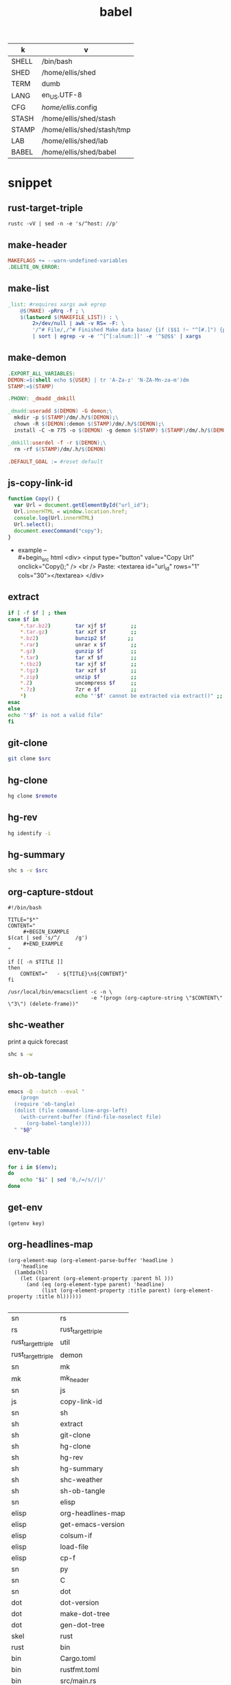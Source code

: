  #+TITLE: babel
#+SETUP_FILE: ~/shed/src/meta/ox.setup
#+PROPERTY: header-args :eval never-export
#+STARTUP: show2levels
#+NAME: env
| k     | v                          |
|-------+----------------------------|
| SHELL | /bin/bash                  |
| SHED  | /home/ellis/shed           |
| TERM  | dumb                       |
| LANG  | en_US.UTF-8                |
| CFG   | /home/ellis/.config        |
| STASH | /home/ellis/shed/stash     |
| STAMP | /home/ellis/shed/stash/tmp |
| LAB   | /home/ellis/shed/lab       |
| BABEL | /home/ellis/shed/babel     |
|-------+----------------------------|
#+TBLFM: $2='(getenv $1)
#+TBLFM: $2=""

* snippet
** rust-target-triple
 #+name: rust-target-triple
 #+begin_src shell
 rustc -vV | sed -n -e 's/^host: //p'
 #+end_src

** make-header
#+name: make-header
#+begin_src makefile
MAKEFLAGS += --warn-undefined-variables
.DELETE_ON_ERROR:
#+end_src
** make-list
 #+name: make-list
 #+begin_src makefile
 _list: #requires xargs awk egrep
	 @$(MAKE) -pRrq -f ; \
	 $(lastword $(MAKEFILE_LIST)) : \
		 2>/dev/null | awk -v RS= -F: \
		 '/^# File/,/^# Finished Make data base/ {if ($$1 !~ "^[#.]") {print $$1}}' \
		 | sort | egrep -v -e '^[^[:alnum:]]' -e '^$@$$' | xargs
 #+end_src
** make-demon
 #+name: make-demon
 #+begin_src makefile
 .EXPORT_ALL_VARIABLES:
 DEMON:=$(shell echo ${USER} | tr 'A-Za-z' 'N-ZA-Mn-za-m')dm
 STAMP:=$(STAMP)

 .PHONY: _dmadd _dmkill

 _dmadd:useradd $(DEMON) -G demon;\
   mkdir -p $(STAMP)/dm/.h/$(DEMON);\
   chown -R $(DEMON):demon $(STAMP)/dm/.h/$(DEMON);\
   install -C -m 775 -o $(DEMON) -g demon $(STAMP) $(STAMP)/dm/.h/$(DEMON)

 _dmkill:userdel -f -r $(DEMON);\
   rm -rf $(STAMP)/dm/.h/$(DEMON)

 .DEFAULT_GOAL := #reset default

 #+end_src

** js-copy-link-id
#+name: copy-link-id
#+begin_src js
function Copy() {
  var Url = document.getElementById("url_id");
  Url.innerHTML = window.location.href;
  console.log(Url.innerHTML)
  Url.select();
  document.execCommand("copy");
}
#+end_src

+ example -- \\
  #+begin_src html
<div>
  <input type="button" value="Copy Url" onclick="Copy();" />
  <br /> Paste: <textarea id="url_id" rows="1" cols="30"></textarea>
</div>
  #+end_src
** extract
#+name: extract(f)
#+begin_src sh
    if [ -f $f ] ; then
	case $f in
	    ,*.tar.bz2)        tar xjf $f        ;;
	    ,*.tar.gz)         tar xzf $f        ;;
	    ,*.bz2)            bunzip2 $f       ;;
	    ,*.rar)            unrar x $f        ;;
	    ,*.gz)             gunzip $f         ;;
	    ,*.tar)            tar xf $f         ;;
	    ,*.tbz2)           tar xjf $f        ;;
	    ,*.tgz)            tar xzf $f        ;;
	    ,*.zip)            unzip $f          ;;
	    ,*.Z)              uncompress $f     ;;
	    ,*.7z)             7zr e $f          ;;
	    ,*)                echo "'$f' cannot be extracted via extract()" ;;
	esac
    else
	echo "'$f' is not a valid file"
    fi
#+end_src
** git-clone
#+name: git-clone(src)
#+begin_src sh :results silent
  git clone $src
#+end_src
** hg-clone
#+name: hg-clone
#+begin_src sh :var remote=() :results silent
hg clone $remote
#+end_src
** hg-rev
#+name: hg-rev
#+begin_src sh :results output
  hg identify -i
#+end_src

** hg-summary
#+name: shc-hg-summary
#+begin_src sh :results output :var src="."
shc s -v $src
#+end_src
** org-capture-stdout
#+name: org-capture-stdout
#+begin_src shell :tangle yes
  #!/bin/bash

  TITLE="$*"
  CONTENT="
       ,#+BEGIN_EXAMPLE
  $(cat | sed 's/^/     /g')
       ,#+END_EXAMPLE
  "

  if [[ -n $TITLE ]]
  then
      CONTENT="   - ${TITLE}\n${CONTENT}"
  fi

  /usr/local/bin/emacsclient -c -n \
                             -e "(progn (org-capture-string \"$CONTENT\" \"3\") (delete-frame))"
#+end_src

** shc-weather
print a quick forecast
#+name: shc-weather
#+begin_src sh :results output
shc s -w
#+end_src

** sh-ob-tangle
#+name: sh-ob-tangle
#+begin_src sh
  emacs -Q --batch --eval "
      (progn
	(require 'ob-tangle)
	(dolist (file command-line-args-left)
	  (with-current-buffer (find-file-noselect file)
	    (org-babel-tangle))))
    " "$@"
#+end_src
** env-table
#+name: env-table
#+begin_src sh :results silent
  for i in $(env);
  do
      echo "$i" | sed '0,/=/s//|/'
  done
#+end_src
** get-env
#+name: get-env
#+begin_src elisp :results silent :var key=""
(getenv key)
#+end_src
** org-headlines-map
#+name: org-headlines-map
#+begin_src elisp
  (org-element-map (org-element-parse-buffer 'headline )
      'headline
    (lambda(hl)
      (let ((parent (org-element-property :parent hl )))
        (and (eq (org-element-type parent) 'headline)
             (list (org-element-property :title parent) (org-element-property :title hl))))))

#+end_src

#+RESULTS: org-headlines-map
| sn                 | rs                 |
| rs                 | rust_target_triple |
| rust_target_triple | util               |
| rust_target_triple | demon              |
| sn                 | mk                 |
| mk                 | mk_header          |
| sn                 | js                 |
| js                 | copy-link-id       |
| sn                 | sh                 |
| sh                 | extract            |
| sh                 | git-clone          |
| sh                 | hg-clone           |
| sh                 | hg-rev             |
| sh                 | hg-summary         |
| sh                 | shc-weather        |
| sh                 | sh-ob-tangle       |
| sn                 | elisp              |
| elisp              | org-headlines-map  |
| elisp              | get-emacs-version  |
| elisp              | colsum-if          |
| elisp              | load-file          |
| elisp              | cp-f               |
| sn                 | py                 |
| sn                 | C                  |
| sn                 | dot                |
| dot                | dot-version        |
| dot                | make-dot-tree      |
| dot                | gen-dot-tree       |
| skel               | rust               |
| rust               | bin                |
| bin                | Cargo.toml         |
| bin                | rustfmt.toml       |
| bin                | src/main.rs        |
| rust               | lib                |
| lib                | Cargo.toml         |
| lib                | src/lib.rs         |
| rust               | mod-bin            |
| mod-bin            | Cargo.toml         |
| mod-bin            | main.rs            |
| rust               | mod-lib            |
| mod-lib            | Cargo.toml         |
| mod-lib            | lib.rs             |
| rust               | app                |
| app                | Cargo.toml         |
| app                | src/main.rs        |
| skel               | lab                |
| lab                | rust-fu            |
| lab                | sh-fu              |
| lab                | windows-10-vm      |
| lab                | archlinux-vm       |
| skel               | python             |
| sc                 | sh                 |
| sh                 | ytdl               |
| sh                 | cargo-update-dir   |
| sh                 | wg-keygen          |
| sh                 | rand               |
| sh                 | term-check         |
| sh                 | virt               |
| virt               | qemu               |
| sh                 | sys                |
| sys                | systemd            |
| sys                | inotify            |
| sh                 | os                 |
| os                 | macos              |
| sc                 | py                 |
| py                 | http-server        |

** get-emacs-version
#+name: get-emacs-version
#+begin_src elisp :results output
  (princ (concat (format "%s\n" (emacs-version))
		 (format "Org v%s" (org-version))))
#+end_src
** colsum-if
sum values in vallist if the corresponding key matches the keymatch
argument
#+name: colsum-if
#+begin_src elisp :var keylist=() vallist=() keymatch=()
  (cl-loop for key in keylist
	   for val in vallist
	   when (equal key keymatch)
	   sum (string-to-number val))
#+end_src
** load-file
#+name: load-file
#+begin_src elisp :var file=()
(load-file file)
#+end_src
** cp-f
#+name: cp-f
#+begin_src elisp :var in="file" out="path"
(copy-file in out)
#+end_src
** dot-version
#+begin_src sh
dot -V 2>&1
#+end_src

#+RESULTS:
: dot - graphviz version 2.49.2 (0)

** make-dot-tree
#+name: make-dot-tree
#+begin_src emacs-lisp :var table=org-headlines-map :results output
  (mapcar #'(lambda (x)
		(princ (format "\"%s\" -> \"%s\";\n" (cl-first x) (cl-second x))))
	  table)
#+end_src

#+RESULTS: make-dot-tree
#+begin_example
"sn" -> "rs";
"rs" -> "rust_target_triple";
"rust_target_triple" -> "util";
"rust_target_triple" -> "demon";
"rs" -> "macro";
"sn" -> "mk";
"mk" -> "mk_header";
"sn" -> "js";
"js" -> "copy-link-id";
"sn" -> "sh";
"sh" -> "extract";
"sn" -> "org";
"sn" -> "elisp";
"elisp" -> "get-emacs-version";
"elisp" -> "colsum-if";
"elisp" -> "org-headlines-map";
"sn" -> "py";
"sn" -> "c";
"sn" -> "cpp";
"sn" -> "dot";
"dot" -> "dot-version";
"dot" -> "make-dot-tree";
"dot" -> "gen-dot-tree";
"tm" -> "rust";
"rust" -> "bin";
"bin" -> "Cargo.toml";
"bin" -> "rustfmt.toml";
"bin" -> "src/main.rs";
"rust" -> "lib";
"lib" -> "Cargo.toml";
"lib" -> "src/lib.rs";
"rust" -> "mod-bin";
"mod-bin" -> "Cargo.toml";
"mod-bin" -> "main.rs";
"rust" -> "mod-lib";
"mod-lib" -> "Cargo.toml";
"mod-lib" -> "lib.rs";
"rust" -> "app";
"app" -> "Cargo.toml";
"app" -> "src/main.rs";
"tm" -> "org";
"org" -> "babel";
"tm" -> "python";
"sc" -> "sh";
"sh" -> "app";
"sh" -> "dev";
"dev" -> "cargo";
"sh" -> "crypto";
"sh" -> "rand";
"sh" -> "term";
"sh" -> "virt";
"virt" -> "qemu";
"sh" -> "sys";
"sys" -> "systemd";
"sys" -> "inotify";
"sh" -> "os";
"os" -> "macos";
"sc" -> "py";
"py" -> "net";
#+end_example

** gen-dot-tree
#+name: gen-dot-tree
#+begin_src dot :file /tmp/tree.png :cmdline -Kdot -Tpng :var input=make-dot-tree
digraph {
   rankdir=TB;
   splines=true;
   node [shape=box];
   $input
  }
#+end_src

#+RESULTS: gen-dot-tree
[[file:/tmp/tree.svg]]

* skeleton
** rust
*** bin
**** Cargo.toml
#+begin_src toml :var name=""
[package]
name = "$name"
version = "0.1.0"
edition = "2021"

[dependencies]
#+end_src
**** rustfmt.toml
#+begin_src toml
edition = "2021"
reorder_imports = true
reorder_modules = true
tab_spaces = 2
use_field_init_shorthand = true
use_try_shorthand = true
#+end_src
**** src/main.rs
#+begin_src rust
fn main() {
  
}
#+end_src
*** lib
**** Cargo.toml
#+begin_src toml :var name="_lib"
[package]
name = "$name"
version = "0.1.0"
edition = "2021"

[dependencies]
#+end_src
**** src/lib.rs
#+begin_src rust
#+end_src
*** mod-bin
**** Cargo.toml
#+begin_src toml :var name="_mod"
[package]
name = "$name"
version = "0.1.0"
edition = "2021"

[[bin]]
path = "main.rs"

[dependencies]
#+end_src
**** main.rs
#+begin_src rust
fn main() {}
#+end_src
*** mod-lib
**** Cargo.toml
#+begin_src toml :var name="_mod"
[package]
name = "$name"
version = "0.1.0"
edition = "2021"

[[lib]]
path = "lib.rs"

[dependencies]
#+end_src
**** lib.rs
#+begin_src rust
#+end_src
*** app
**** Cargo.toml
#+begin_src toml :var name="_app"
[package]
name = "$name"
version = "0.1.0"
edition = "2021"

[dependencies]
rlib = "0.1.0"
tenex = "0.1.0"
#+end_src
**** src/main.rs
#+begin_src rust
use rlib::ctx;

#[ctx::main]
async fn main() {}
#+end_src
** lab
*** rust-fu
#+name: rust-fu
#+begin_src elisp
#+end_src
*** sh-fu
#+name: sh-fu
#+begin_src elisp
#+end_src
*** windows-10-vm
*** archlinux-vm
** python
* script
** meta

** ytdl
#+name: ytdl
#+begin_src sh :var OUT_PATH=""
youtube-dl --no-warnings \
  -o '$OUT_PATH/%(title)s.%(ext)s' \
  --socket-timeout 15 --hls-use-mpegts -R 64 --fragment-retries 64 \
  --prefer-free-formats --all-subs --embed-subs \
  -f 'bestvideo[height<=1080]+bestaudio/best[height<=1080]' "$@" \
  --restrict-filenames
#+end_src

** cargo-update-dir
#+name: cargo-update-dir
#+begin_src sh :var dir=()
# update all crates in dir
set -eu
case $0 in
   (/*) dir=${0%/*}/;;
   (*/*) dir=./${0%/*};;
   (*) dir=.;;
esac

find "$dir/.." -name Cargo.lock -execdir cargo update \;
#+end_src

#+RESULTS: cargo_update_dir

** wg-keygen
generate base64-enc keypair in current dir
#+name: wg-keygen
#+begin_src sh

umask 077
wg genkey | tee privatekey | wg pubkey > publickey
#+end_src
** rand
#+name: urand_4k_file
#+begin_src sh
# create 4k of random bytes in file
dd if=/dev/urandom of=$@ count=4 bs=1024
#+end_src

#+name: urand_stdout
#+begin_src sh
# generate random numbers to stdout
od -d /dev/urandom
#+end_src

#+name: urand-sha512
#+begin_src sh
# generate hash of 128 random bytes
dd if=/dev/urandom  count=1 bs=128 | sha512sum
#+end_src
** term-check
#+name: term-check
#+begin_src sh
stty -a #current settings of all terminal attributes
bind -p #key bindings
infocmp #print out a terminfo description
#+end_src

#+RESULTS: term-check

** virt
#+name: dd_write_iso
#+begin_src sh :var iso="" :var disk=""
dd bs=4M if=$iso of=$disk conv=fdatasync status=progress
#+end_src
*** qemu
#+name: qemu_init_win10
#+begin_src sh :var boot="win10_x64.iso" :var virt="win10.iso" :var disk="win10.img"
# this script requires an installation ISO (win10_x64.iso), the
# virtio-windows-guest drivers (win10.iso), and a fresh disk image to
# install to (win10.img).
#
# the graphic installer will boot and you then need to load the virtio
# drivers, at which point you can install as usual.
exec qemu-system-x86_64 -enable-kvm \
        -cpu host \
        -cdrom $boot \
        -drive file=$virt,if=virtio \
        -drive file=$disk,index=1,media=cdrom \
        -net nic,model=virtio -net user \
        -vga qxl \
        -m 4G \
        -monitor stdio \
        -name "Windows" \
        "$@"
#+end_src

** sys
*** systemd
#+name: systemctl_list_units
#+begin_src sh
systemctl list-units --state=running | grep -v systemd | awk '{print $1}' | grep service
#+end_src
*** inotify
#+name: inotify-watch-dir
#+begin_src sh :var dir="."
inotifywait -m  $path -e create -e moved_to |
    while read dir action file; do
	echo "The file '$file' appeared in directory '$dir' via '$action'"
    done
#+end_src
** os
*** macos
#+name: macos_init
#+begin_src sh
/usr/bin/ruby -e "$(curl -fsSL https://raw.githubusercontent.com/Homebrew/install/master/install)"
brew install openssl cmake
curl https://sh.rustup.rs -sSf | sh
source ~/.cargo/env
#+end_src
** http-server
#+name: http-server
#+begin_src python
from http.server import HTTPServer, SimpleHTTPRequestHandler, test
import sys

class RequestHandler(SimpleHTTPRequestHandler):
    def end_headers(self):
        self.send_header('Cross-Origin-Opener-Policy', 'same-origin')
        self.send_header('Cross-Origin-Embedder-Policy', 'require-corp')
        SimpleHTTPRequestHandler.end_headers(self)

if __name__ == '__main__':
    test(RequestHandler, HTTPServer, port=int(sys.argv[1]) if len(sys.argv) > 1 else 8000)
#+end_src
